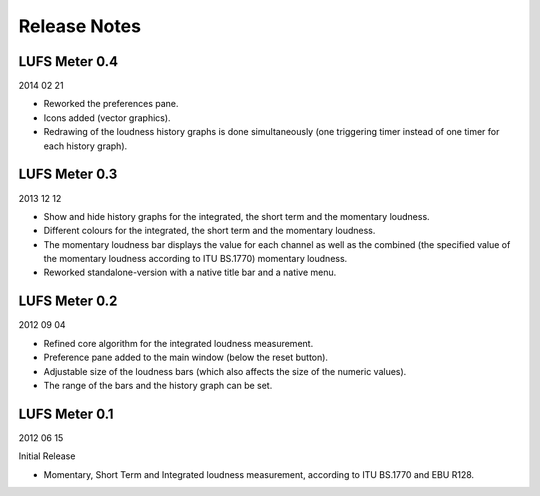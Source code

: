 .. author: Samuel Gaehwiler

*************
Release Notes
*************


LUFS Meter 0.4
--------------

2014 02 21

* Reworked the preferences pane.

* Icons added (vector graphics).

* Redrawing of the loudness history graphs is done simultaneously
  (one triggering timer instead of one timer for each history graph).


LUFS Meter 0.3
--------------

2013 12 12

* Show and hide history graphs for the integrated, the short term and the
  momentary loudness.

* Different colours for the integrated, the short term and the
  momentary loudness.

* The momentary loudness bar displays the value for each channel as well as
  the combined (the specified value of the momentary loudness according to 
  ITU BS.1770) momentary loudness.

* Reworked standalone-version with a native title bar and a native menu.


LUFS Meter 0.2
--------------

2012 09 04

* Refined core algorithm for the integrated loudness measurement.

* Preference pane added to the main window (below the reset button).

* Adjustable size of the loudness bars (which also affects the size of
  the numeric values).

* The range of the bars and the history graph can be set.


LUFS Meter 0.1
--------------

2012 06 15

Initial Release

* Momentary, Short Term and Integrated loudness measurement, according to
  ITU BS.1770 and EBU R128.

